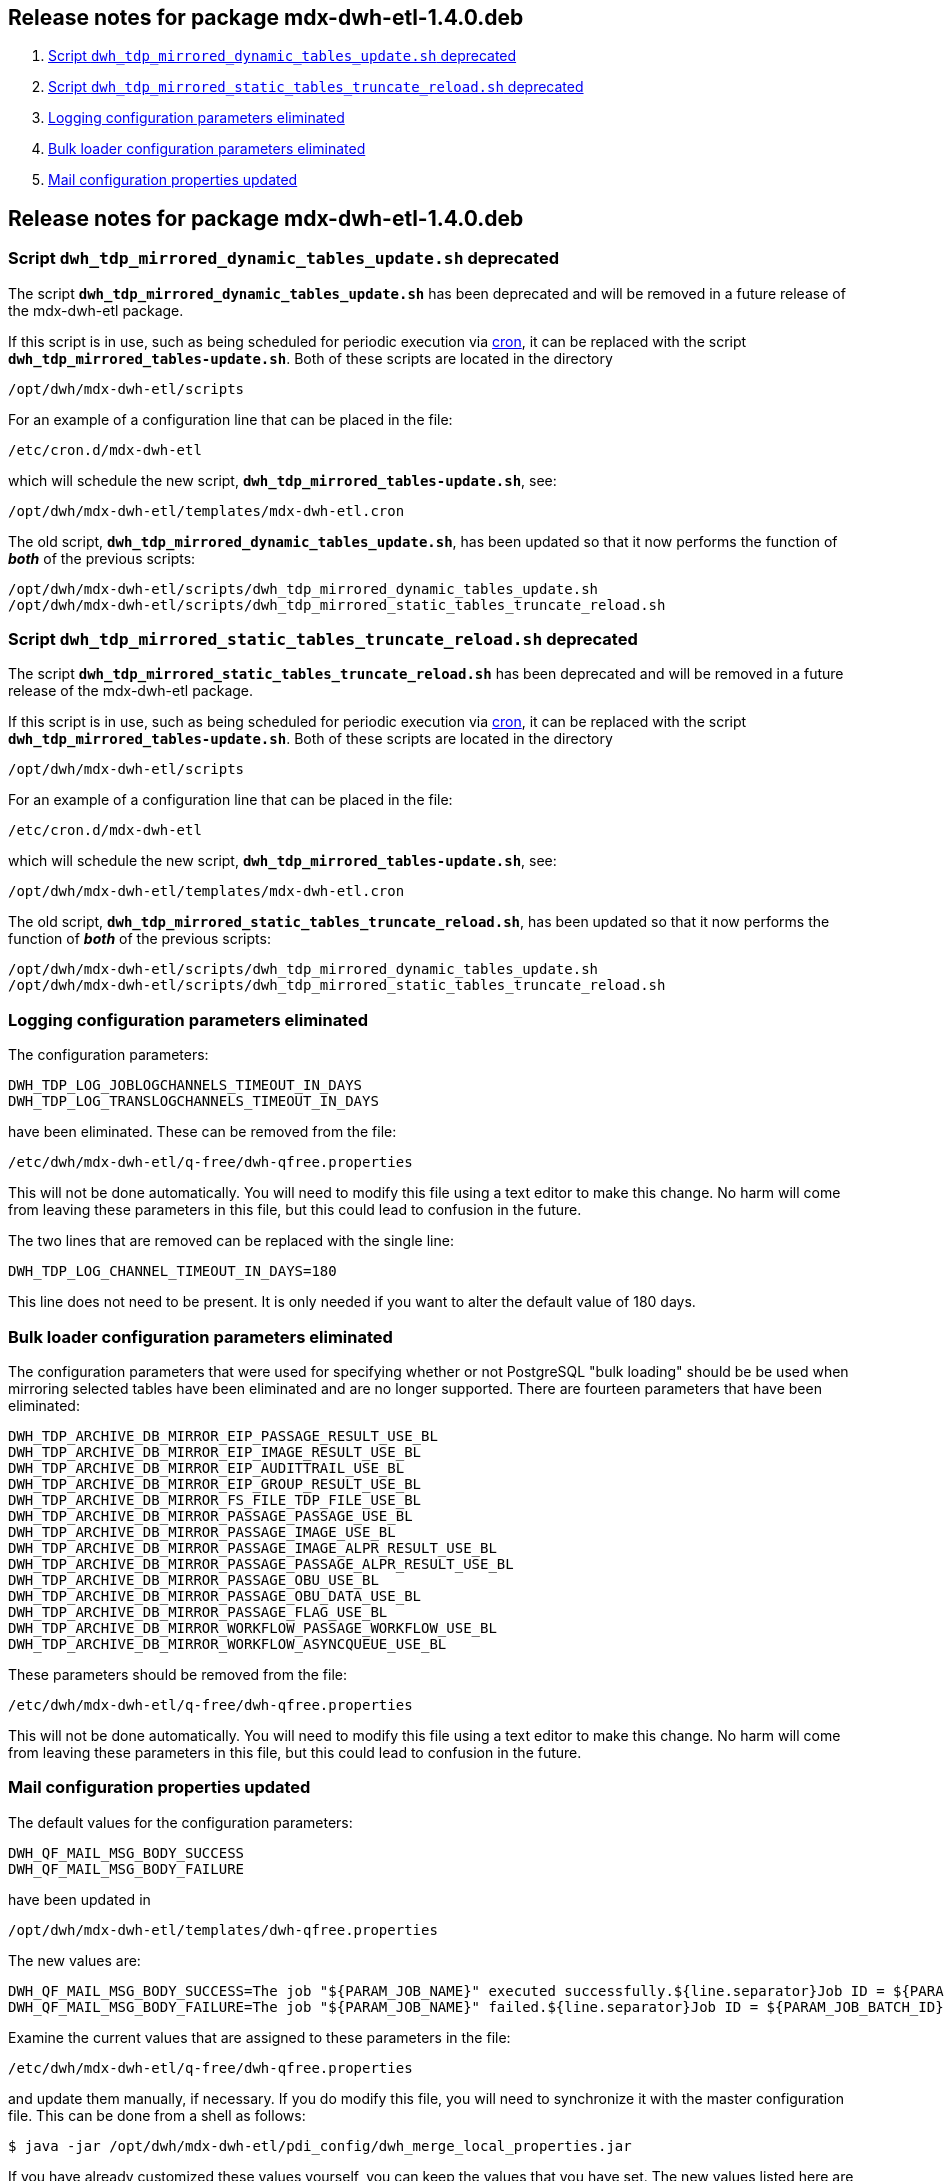 == Release notes for package mdx-dwh-etl-1.4.0.deb

. <<1.4.0-RN1>>
. <<1.4.0-RN2>>
. <<1.4.0-RN3>>
. <<1.4.0-RN4>>
. <<1.4.0-RN5>>


== Release notes for package mdx-dwh-etl-1.4.0.deb

[id="1.4.0-RN1"]
=== Script `dwh_tdp_mirrored_dynamic_tables_update.sh` deprecated

The script `*dwh_tdp_mirrored_dynamic_tables_update.sh*` has been 
deprecated and will be removed in a future release of the mdx-dwh-etl package.

If this script is in use, such as being scheduled for periodic execution via 
https://en.wikipedia.org/wiki/Cron[cron], it can be 
replaced with the script `*dwh_tdp_mirrored_tables-update.sh*`. Both of these
scripts are located in the directory

 /opt/dwh/mdx-dwh-etl/scripts

For an example of a configuration line that can be placed in the file:

 /etc/cron.d/mdx-dwh-etl

which will schedule the new script, `*dwh_tdp_mirrored_tables-update.sh*`, see:
	
 /opt/dwh/mdx-dwh-etl/templates/mdx-dwh-etl.cron

The old script, `*dwh_tdp_mirrored_dynamic_tables_update.sh*`, has been updated
so that it now performs the function of *_both_* of the previous scripts:

 /opt/dwh/mdx-dwh-etl/scripts/dwh_tdp_mirrored_dynamic_tables_update.sh
 /opt/dwh/mdx-dwh-etl/scripts/dwh_tdp_mirrored_static_tables_truncate_reload.sh


[id="1.4.0-RN2"]
=== Script `dwh_tdp_mirrored_static_tables_truncate_reload.sh` deprecated

The script `*dwh_tdp_mirrored_static_tables_truncate_reload.sh*` has been 
deprecated and will be removed in a future release of the mdx-dwh-etl package.

If this script is in use, such as being scheduled for periodic execution via 
https://en.wikipedia.org/wiki/Cron[cron], it can be 
replaced with the script `*dwh_tdp_mirrored_tables-update.sh*`. Both of these
scripts are located in the directory

 /opt/dwh/mdx-dwh-etl/scripts

For an example of a configuration line that can be placed in the file:

 /etc/cron.d/mdx-dwh-etl

which will schedule the new script, `*dwh_tdp_mirrored_tables-update.sh*`, see:
	
 /opt/dwh/mdx-dwh-etl/templates/mdx-dwh-etl.cron

The old script, `*dwh_tdp_mirrored_static_tables_truncate_reload.sh*`, has been 
updated so that it now performs the function of *_both_* of the previous 
scripts:

 /opt/dwh/mdx-dwh-etl/scripts/dwh_tdp_mirrored_dynamic_tables_update.sh
 /opt/dwh/mdx-dwh-etl/scripts/dwh_tdp_mirrored_static_tables_truncate_reload.sh


[id="1.4.0-RN3"]
=== Logging configuration parameters eliminated

The configuration parameters:

	DWH_TDP_LOG_JOBLOGCHANNELS_TIMEOUT_IN_DAYS
	DWH_TDP_LOG_TRANSLOGCHANNELS_TIMEOUT_IN_DAYS
	
have been eliminated. These can be removed from the file:
	
	/etc/dwh/mdx-dwh-etl/q-free/dwh-qfree.properties
	
This will not be done automatically. You will need to modify this file
using a text editor to make this change. No harm will come from leaving
these parameters in this file, but this could lead to confusion in the future.

The two lines that are removed can be replaced with the single line:
	
	DWH_TDP_LOG_CHANNEL_TIMEOUT_IN_DAYS=180

This line does not need to be present. It is only needed if you want to
alter the default value of 180 days.


[id="1.4.0-RN4"]
=== Bulk loader configuration parameters eliminated

The configuration parameters that were used for specifying whether or not 
PostgreSQL "bulk loading" should be be used when mirroring selected tables have 
been eliminated and are no longer supported. There are fourteen parameters that 
have been eliminated:
	
	DWH_TDP_ARCHIVE_DB_MIRROR_EIP_PASSAGE_RESULT_USE_BL
	DWH_TDP_ARCHIVE_DB_MIRROR_EIP_IMAGE_RESULT_USE_BL
	DWH_TDP_ARCHIVE_DB_MIRROR_EIP_AUDITTRAIL_USE_BL
	DWH_TDP_ARCHIVE_DB_MIRROR_EIP_GROUP_RESULT_USE_BL
	DWH_TDP_ARCHIVE_DB_MIRROR_FS_FILE_TDP_FILE_USE_BL 
	DWH_TDP_ARCHIVE_DB_MIRROR_PASSAGE_PASSAGE_USE_BL
	DWH_TDP_ARCHIVE_DB_MIRROR_PASSAGE_IMAGE_USE_BL
	DWH_TDP_ARCHIVE_DB_MIRROR_PASSAGE_IMAGE_ALPR_RESULT_USE_BL
	DWH_TDP_ARCHIVE_DB_MIRROR_PASSAGE_PASSAGE_ALPR_RESULT_USE_BL
	DWH_TDP_ARCHIVE_DB_MIRROR_PASSAGE_OBU_USE_BL
	DWH_TDP_ARCHIVE_DB_MIRROR_PASSAGE_OBU_DATA_USE_BL
	DWH_TDP_ARCHIVE_DB_MIRROR_PASSAGE_FLAG_USE_BL
	DWH_TDP_ARCHIVE_DB_MIRROR_WORKFLOW_PASSAGE_WORKFLOW_USE_BL
	DWH_TDP_ARCHIVE_DB_MIRROR_WORKFLOW_ASYNCQUEUE_USE_BL

These parameters should be removed from the file:

	/etc/dwh/mdx-dwh-etl/q-free/dwh-qfree.properties

This will not be done automatically. You will need to modify this file
using a text editor to make this change. No harm will come from leaving
these parameters in this file, but this could lead to confusion in the future.


[id="1.4.0-RN5"]
=== Mail configuration properties updated

The default values for the configuration parameters:

	DWH_QF_MAIL_MSG_BODY_SUCCESS
	DWH_QF_MAIL_MSG_BODY_FAILURE

have been updated in

	/opt/dwh/mdx-dwh-etl/templates/dwh-qfree.properties

The new values are:

	DWH_QF_MAIL_MSG_BODY_SUCCESS=The job "${PARAM_JOB_NAME}" executed successfully.${line.separator}Job ID = ${PARAM_JOB_BATCH_ID}
	DWH_QF_MAIL_MSG_BODY_FAILURE=The job "${PARAM_JOB_NAME}" failed.${line.separator}Job ID = ${PARAM_JOB_BATCH_ID}

Examine the current values that are assigned to these parameters in the file:

	/etc/dwh/mdx-dwh-etl/q-free/dwh-qfree.properties

and update them manually, if necessary. If you do modify this file, you will 
need to synchronize it with the master configuration file. This can be done from 
a shell as follows:

 $ java -jar /opt/dwh/mdx-dwh-etl/pdi_config/dwh_merge_local_properties.jar

If you have already customized these values yourself, you can keep the
values that you have set. The new values listed here are only sensible defaults.